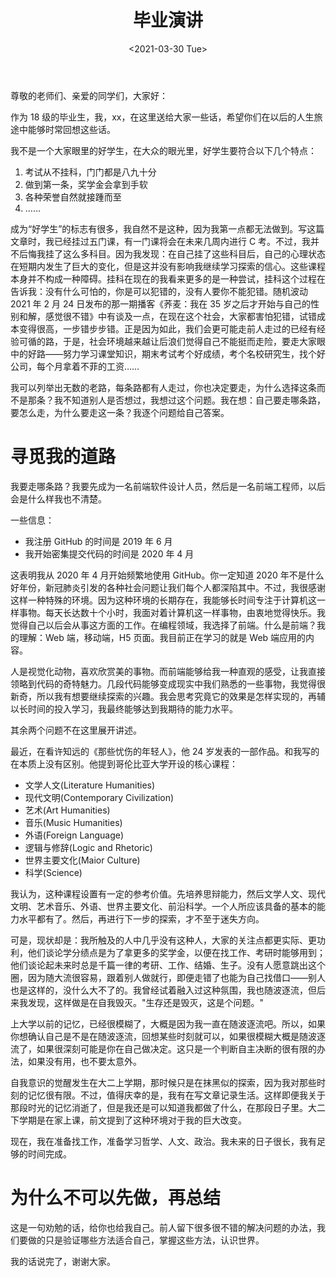 #+TITLE: 毕业演讲
#+DATE: <2021-03-30 Tue>
#+TAGS[]: 随笔

尊敬的老师们、亲爱的同学们，大家好：

作为 18 级的毕业生，我，xx，在这里送给大家一些话，希望你们在以后的人生旅途中能够时常回想这些话。

我不是一个大家眼里的好学生，在大众的眼光里，好学生要符合以下几个特点：

1.  考试从不挂科，门门都是八九十分
2.  做到第一条，奖学金会拿到手软
3.  各种荣誉自然就接踵而至
4.  ……

成为“好学生”的标志有很多，我自然不是这种，因为我第一点都无法做到。写这篇文章时，我已经挂过五门课，有一门课将会在未来几周内进行 C 考。不过，我并不后悔我挂了这么多科目。因为我发现：在自己挂了这些科目后，自己的心理状态在短期内发生了巨大的变化，但是这并没有影响我继续学习探索的信心。这些课程本身并不构成一种障碍。挂科在现在的我看来更多的是一种尝试，挂科这个过程在告诉我：没有什么可怕的，你是可以犯错的，没有人要你不能犯错。随机波动 2021 年 2 月 24 日发布的那一期播客《荞麦：我在 35 岁之后才开始与自己的性别和解，感觉很不错》中有谈及一点，在现在这个社会，大家都害怕犯错，试错成本变得很高，一步错步步错。正是因为如此，我们会更可能走前人走过的已经有经验可循的路，于是，社会环境越来越让后浪们觉得自己不能挺而走险，要走大家眼中的好路——努力学习课堂知识，期末考试考个好成绩，考个名校研究生，找个好公司，每个月拿着不菲的工资……

我可以列举出无数的老路，每条路都有人走过，你也决定要走，为什么选择这条而不是那条？我不知道别人是否想过，我想过这个问题。我在想：自己要走哪条路，要怎么走，为什么要走这一条？我逐个问题给自己答案。

* 寻觅我的道路

我要走哪条路？我要先成为一名前端软件设计人员，然后是一名前端工程师，以后会是什么样我也不清楚。

一些信息：

- 我注册 GitHub 的时间是 2019 年 6 月
- 我开始密集提交代码的时间是 2020 年 4 月

这表明我从 2020 年 4 月开始频繁地使用 GitHub。你一定知道 2020
年不是什么好年份，新冠肺炎引发的各种社会问题让我们每个人都深陷其中。不过，我很感谢这样一种特殊的环境。因为这种环境的长期存在，我能够长时间专注于计算机这一样事物。每天长达数十个小时，我面对着计算机这一样事物，由衷地觉得快乐。我觉得自己以后会从事这方面的工作。在编程领域，我选择了前端。什么是前端？我的理解：Web
端，移动端，H5 页面。我目前正在学习的就是 Web 端应用的内容。

人是视觉化动物，喜欢欣赏美的事物。而前端能够给我一种直观的感受，让我直接领略到代码的奇特魅力。几段代码能够变成现实中我们熟悉的一些事物，我觉得很新奇，所以我有想要继续探索的兴趣。我会思考究竟它的效果是怎样实现的，再辅以长时间的投入学习，我最终能够达到我期待的能力水平。

其余两个问题不在这里展开讲述。

最近，在看许知远的《那些忧伤的年轻人》，他 24 岁发表的一部作品。和我写的在本质上没有区别。他提到哥伦比亚大学开设的核心课程：

-   文学人文(Literature Humanities)
-   现代文明(Contemporary Civilization)
-   艺术(Art Humanities)
-   音乐(Music Humanities)
-   外语(Foreign Language)
-   逻辑与修辞(Logic and Rhetoric)
-   世界主要文化(Maior Culture)
-   科学(Science)

我认为，这种课程设置有一定的参考价值。先培养思辩能力，然后文学人文、现代文明、艺术音乐、外语、世界主要文化、前沿科学。一个人所应该具备的基本的能力水平都有了。然后，再进行下一步的探索，才不至于迷失方向。

可是，现状却是：我所触及的人中几乎没有这种人，大家的关注点都更实际、更功利，他们谈论学分绩点是为了拿更多的奖学金，以便在找工作、考研时能够用到；他们谈论起未来时总是千篇一律的考研、工作、结婚、生子。没有人愿意跳出这个圈，因为随大流很容易，跟着别人做就行，即便走错了也能为自己找借口——别人也是这样的，没什么大不了的。我曾经试着融入过这种氛围，我也随波逐流，但后来我发现，这样做是在自我毁灭。"生存还是毁灭，这是个问题。"

上大学以前的记忆，已经很模糊了，大概是因为我一直在随波逐流吧。所以，如果你想确认自己是不是在随波逐流，回想某些时刻就可以，如果很模糊大概是随波逐流了，如果很深刻可能是你在自己做决定。这只是一个判断自主决断的很有限的办法，如果没有用，也不要太意外。

自我意识的觉醒发生在大二上学期，那时候只是在抹黑似的探索，因为我对那些时刻的记忆很有限。不过，值得庆幸的是，我有在写文章记录生活。这样即便我关于那段时光的记忆消逝了，但是我还是可以知道我都做了什么，在那段日子里。大二下学期是在家上课，前文提到了这种环境对于我的巨大改变。

现在，我在准备找工作，准备学习哲学、人文、政治。我未来的日子很长，我有足够的时间完成。

* 为什么不可以先做，再总结

这是一句劝勉的话，给你也给我自己。前人留下很多很不错的解决问题的办法，我们要做的只是验证哪些方法适合自己，掌握这些方法，认识世界。

我的话说完了，谢谢大家。

